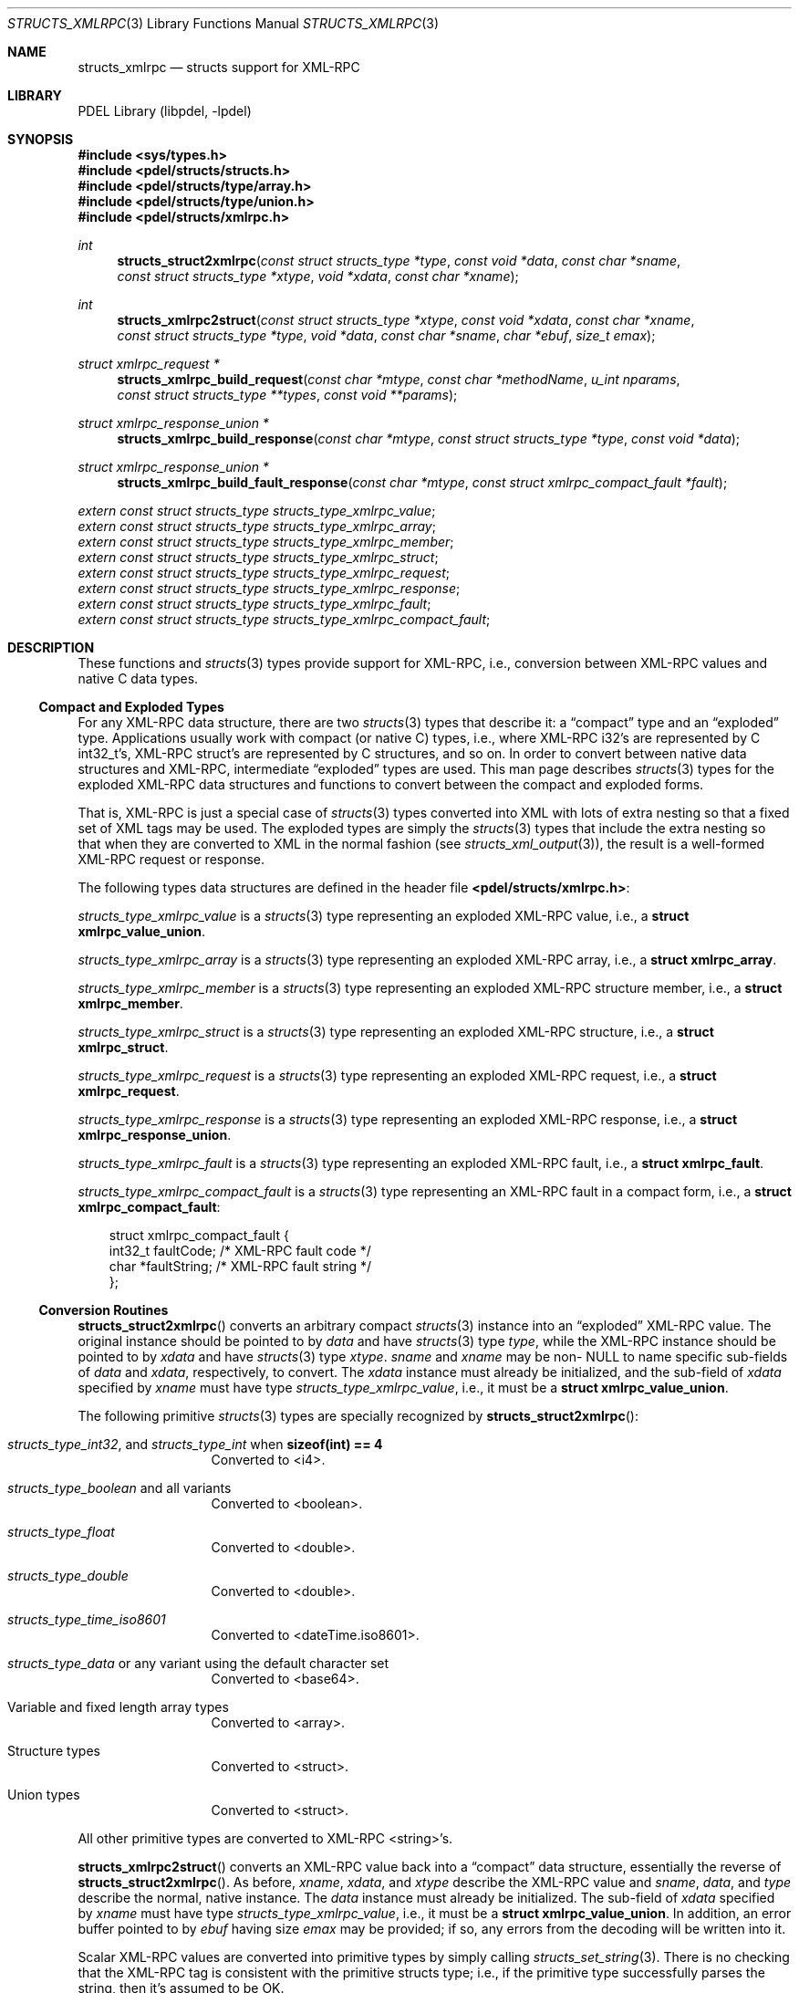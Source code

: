 .\" @COPYRIGHT@
.\"
.\" Author: Archie Cobbs <archie@freebsd.org>
.\"
.\" $Id: structs_xmlrpc.3 901 2004-06-02 17:24:39Z archie $
.\"
.Dd April 22, 2002
.Dt STRUCTS_XMLRPC 3
.Os
.Sh NAME
.Nm structs_xmlrpc
.Nd structs support for XML-RPC
.Sh LIBRARY
PDEL Library (libpdel, \-lpdel)
.Sh SYNOPSIS
.In sys/types.h
.In pdel/structs/structs.h
.In pdel/structs/type/array.h
.In pdel/structs/type/union.h
.In pdel/structs/xmlrpc.h
.Ft int
.Fn structs_struct2xmlrpc "const struct structs_type *type" "const void *data" "const char *sname" "const struct structs_type *xtype" "void *xdata" "const char *xname"
.Ft int
.Fn structs_xmlrpc2struct "const struct structs_type *xtype" "const void *xdata" "const char *xname" "const struct structs_type *type" "void *data" "const char *sname" "char *ebuf" "size_t emax"
.Ft "struct xmlrpc_request *"
.Fn structs_xmlrpc_build_request "const char *mtype" "const char *methodName" "u_int nparams" "const struct structs_type **types" "const void **params"
.Ft "struct xmlrpc_response_union *"
.Fn structs_xmlrpc_build_response "const char *mtype" "const struct structs_type *type" "const void *data"
.Ft "struct xmlrpc_response_union *"
.Fn structs_xmlrpc_build_fault_response "const char *mtype" "const struct xmlrpc_compact_fault *fault"
.Vt extern const struct structs_type structs_type_xmlrpc_value ;
.Vt extern const struct structs_type structs_type_xmlrpc_array ;
.Vt extern const struct structs_type structs_type_xmlrpc_member ;
.Vt extern const struct structs_type structs_type_xmlrpc_struct ;
.Vt extern const struct structs_type structs_type_xmlrpc_request ;
.Vt extern const struct structs_type structs_type_xmlrpc_response ;
.Vt extern const struct structs_type structs_type_xmlrpc_fault ;
.Vt extern const struct structs_type structs_type_xmlrpc_compact_fault ;
.Sh DESCRIPTION
These functions and
.Xr structs 3
types provide support for XML-RPC, i.e.,
conversion between XML-RPC values and native C data types.
.\"
.Ss Compact and Exploded Types
.\"
For any XML-RPC data structure, there are two
.Xr structs 3
types that describe it: a
.Dq compact
type and an
.Dq exploded
type.
Applications usually work with compact (or native C) types, i.e., where
XML-RPC i32's are represented by C int32_t's, XML-RPC struct's are
represented by C structures, and so on.
In order to convert between native data structures and XML-RPC, intermediate
.Dq exploded
types are used.
This man page describes
.Xr structs 3
types for the exploded XML-RPC data structures and functions to convert
between the compact and exploded forms.
.Pp
That is, XML-RPC is just a special case of
.Xr structs 3
types converted into XML with lots of extra nesting so that a fixed set
of XML tags may be used.
The exploded types are simply the
.Xr structs 3
types that include the extra nesting so that when they are converted
to XML in the normal fashion (see
.Xr structs_xml_output 3) ,
the result is a well-formed XML-RPC request or response.
.Pp
The following types data structures are defined in the header file
.Li "<pdel/structs/xmlrpc.h>" :
.Pp
.Fa structs_type_xmlrpc_value
is a
.Xr structs 3
type representing an exploded XML-RPC value, i.e., a
.Li "struct xmlrpc_value_union" .
.Pp
.Fa structs_type_xmlrpc_array
is a
.Xr structs 3
type representing an exploded XML-RPC array, i.e., a
.Li "struct xmlrpc_array" .
.Pp
.Fa structs_type_xmlrpc_member
is a
.Xr structs 3
type representing an exploded XML-RPC structure member, i.e., a
.Li "struct xmlrpc_member" .
.Pp
.Fa structs_type_xmlrpc_struct
is a
.Xr structs 3
type representing an exploded XML-RPC structure, i.e., a
.Li "struct xmlrpc_struct" .
.Pp
.Fa structs_type_xmlrpc_request
is a
.Xr structs 3
type representing an exploded XML-RPC request, i.e., a
.Li "struct xmlrpc_request" .
.Pp
.Fa structs_type_xmlrpc_response
is a
.Xr structs 3
type representing an exploded XML-RPC response, i.e., a
.Li "struct xmlrpc_response_union" .
.Pp
.Fa structs_type_xmlrpc_fault
is a
.Xr structs 3
type representing an exploded XML-RPC fault, i.e., a
.Li "struct xmlrpc_fault" .
.Pp
.Fa structs_type_xmlrpc_compact_fault
is a
.Xr structs 3
type representing an XML-RPC fault in a compact form, i.e., a
.Li "struct xmlrpc_compact_fault" :
.Bd -literal -offset 3n
struct xmlrpc_compact_fault {
    int32_t     faultCode;      /* XML-RPC fault code */
    char        *faultString;   /* XML-RPC fault string */
};
.Ed
.\"
.Ss Conversion Routines
.\"
.Fn structs_struct2xmlrpc
converts an arbitrary compact
.Xr structs 3
instance into an
.Dq exploded
XML-RPC value.
The original instance should be pointed to by
.Fa data
and have
.Xr structs 3
type
.Fa type ,
while the XML-RPC instance should be pointed to by
.Fa xdata
and have
.Xr structs 3
type
.Fa xtype .
.Fa sname
and
.Fa xname
may be non-
.Dv NULL
to name specific sub-fields of
.Fa data
and
.Fa xdata ,
respectively, to convert.
The
.Fa xdata
instance must already be initialized, and the sub-field of
.Fa xdata
specified by
.Fa xname
must have type
.Fa structs_type_xmlrpc_value ,
i.e., it must be a
.Li "struct xmlrpc_value_union" .
.Pp
The following primitive
.Xr structs 3
types are specially recognized by
.Fn structs_struct2xmlrpc :
.Bl -tag -width "xxxxx" -offset indent
.It Xo
.Va structs_type_int32 ,
and
.Va structs_type_int
when
.Li "sizeof(int) == 4"
.Xc
Converted to <i4>.
.It Xo
.Va structs_type_boolean
and all variants
.Xc
Converted to <boolean>.
.It Va structs_type_float
Converted to <double>.
.It Va structs_type_double
Converted to <double>.
.It Va structs_type_time_iso8601
Converted to <dateTime.iso8601>.
.It Xo
.Va structs_type_data
or any variant using the default character set
.Xc
Converted to <base64>.
.It Xo
Variable and fixed length array types
.Xc
Converted to <array>.
.It Xo
Structure types
.Xc
Converted to <struct>.
.It Xo
Union types
.Xc
Converted to <struct>.
.El
.Pp
All other primitive types are converted to XML-RPC <string>'s.
.Pp
.Fn structs_xmlrpc2struct
converts an XML-RPC value back into a
.Dq compact
data structure, essentially the reverse of
.Fn structs_struct2xmlrpc .
As before,
.Fa xname ,
.Fa xdata ,
and
.Fa xtype
describe the XML-RPC value and
.Fa sname ,
.Fa data ,
and
.Fa type
describe the normal, native instance.
The
.Fa data
instance must already be initialized.
The sub-field of
.Fa xdata
specified by
.Fa xname
must have type
.Fa structs_type_xmlrpc_value ,
i.e., it must be a
.Li "struct xmlrpc_value_union" .
In addition, an error buffer pointed to by
.Fa ebuf
having size
.Fa emax
may be provided; if so, any errors from the decoding will be written into it.
.Pp
Scalar XML-RPC values are converted into primitive types by simply calling
.Xr structs_set_string 3 .
There is no checking that the XML-RPC tag is consistent with the
primitive structs type; i.e., if the primitive type successfully parses
the string, then it's assumed to be OK.
.Pp
Array XML-RPC values are converted into array types.
Structure XML-RPC values are converted into structure types or union types,
depending on the destination type provided.
In the union case, the last field specified in the XML-RPC structure is
chosen for the union.
Other fields specified must be valid for the union, but are otherwise ignored.
.\"
.Ss XML-RPC Requests and Responses
.\"
.Fn structs_xmlrpc_build_request
creates an XML-RPC request instance from native,
.Dq compact
parameter data structures.
.Fa methodName
is the XML-RPC request method name.
There will be
.Fa nparams
parameters in the request;
.Fa types
must point to an array of
.Fa nparams
.Xr structs 3
parameter types and
.Fa params
an array of
.Fa nparams
parameter values having the corresponding types.
.Pp
To build the request directly out of
.Dq exploded
XML-RPC parameter values, set
.Fa types
to
.Dv NULL .
Then it will be assumed that each parameter in the
.Fa params
array is an instance of
.Fa structs_type_xmlrpc_value ,
i.e., a
.Li "struct xmlrpc_value_union" .
.Pp
If successful,
.Fn structs_xmlrpc_build_request
returns an instance of type
.Fa structs_type_xmlrpc_request ,
i.e., a
.Li "struct xmlrpc_request" ,
in a memory block allocated with
.Xr typed_mem
type
.Fa mtype ,
which the caller is responsible for unintializing and freeing.
.Pp
.Fn structs_xmlrpc_build_response
creates an XML-RPC response.
The response data structure (i.e., the XML-RPC return value)
pointed to by
.Fa data
should be
.Dq compact
and have
.Xr structs 3
type
.Fa type .
.Pp
To directly send an
.Dq exploded
XML-RPC return value, set
.Fa type
to
.Dv NULL .
Then it will be assumed that
.Fa data
points to an instance of
.Fa structs_type_xmlrpc_value ,
i.e., a
.Li "struct xmlrpc_value_union" .
.Pp
If successful,
.Fn structs_xmlrpc_build_response
returns an instance of type
.Fa structs_type_xmlrpc_response ,
i.e., a
.Li "struct xmlrpc_response_union" ,
in a memory block allocated with
.Xr typed_mem
type
.Fa mtype ,
which the caller is responsible for unintializing and freeing.
.Pp
.Fn structs_xmlrpc_build_fault_response
builds an XML-RPC fault response.
If successful, it returns an instance of
.Fa structs_type_xmlrpc_response ,
i.e., a
.Li "struct xmlrpc_response_union" ,
in a memory block allocated with
.Xr typed_mem
type
.Fa mtype ,
which the caller is responsible for unintializing and freeing.
.Sh RETURN VALUES
The above functions indicate an error by returning either -1 or
.Dv NULL
and setting
.Va errno
to an appropriate value.
.Sh SEE ALSO
.Xr http_servlet_xmlrpc 3 ,
.Xr http_xml 3 ,
.Xr libpdel 3 ,
.Xr structs 3 ,
.Xr structs_type 3 ,
.Xr structs_xml_input 3 ,
.Xr typed_mem 3
.Rs
.%T "XML-RPC Home Page"
.%O "http://www.xmlrpc.org/"
.Re
.Sh HISTORY
The PDEL library was developed at Packet Design, LLC.
.Dv "http://www.packetdesign.com/"
.Sh AUTHORS
.An Archie Cobbs Aq archie@freebsd.org
